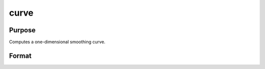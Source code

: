
curve
==============================================

Purpose
----------------

Computes a one-dimensional smoothing curve.

Format
----------------
.. function:: curve(x, y,  d,  s,  sigma,  G)

    :param x: x-abscissae (X-axis values).
    :type x: Kx1 vector

    :param y: y-ordinates (Y-axis values).
    :type y: Kx1 vector

    :param d: observation weights.
    :type d: Kx1 vector or scalar

    :param s: smoothing parameter. If s = 0, curve
        performs an interpolation. If  d contains
        standard deviation estimates, a reasonable value for
        s is K.
    :type s: scalar

    :param sigma: tension factor.
    :type sigma: scalar

    :param G: grid size factor.
    :type G: scalar

    :returns: u (*TODO*), (K*G)x1 vector, x-abscissae, regularly spaced.

    :returns: v (*TODO*), (K*G)x1 vector, y-ordinates, regularly spaced.


